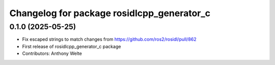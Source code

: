 ^^^^^^^^^^^^^^^^^^^^^^^^^^^^^^^^^^^^^^^^^^^
Changelog for package rosidlcpp_generator_c
^^^^^^^^^^^^^^^^^^^^^^^^^^^^^^^^^^^^^^^^^^^

0.1.0 (2025-05-25)
------------------
* Fix escaped strings to match changes from https://github.com/ros2/rosidl/pull/862
* First release of rosidlcpp_generator_c package
* Contributors: Anthony Welte
